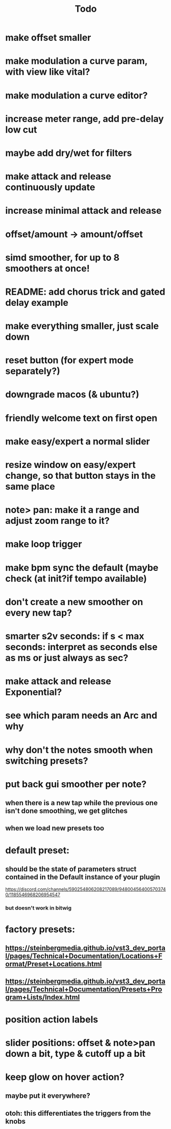 #+title: Todo


* make offset smaller
* make modulation a curve param, with view like vital?
* make modulation a curve editor?
* increase meter range, add pre-delay low cut
* maybe add dry/wet for filters
* make attack and release continuously update
* increase minimal attack and release
* offset/amount  -> amount/offset
* simd smoother, for up to 8 smoothers at once!
* README: add chorus trick and gated delay example
* make everything smaller, just scale down
* reset button (for expert mode separately?)
* downgrade macos (& ubuntu?)
* friendly welcome text on first open
* make easy/expert a normal slider
* resize window on easy/expert change, so that button stays in the same place
* note> pan:  make it a range and adjust zoom range to it?
* make loop trigger
* make bpm sync the default (maybe check (at init?if tempo available)
* don't create a new smoother on every new tap?
# TODO: test!
* smarter s2v seconds: if s < max seconds: interpret as seconds else as ms     or just always as sec?
* make attack and release Exponential?
* see which param needs an Arc and why
* why don't the notes smooth when switching presets?
* put back gui smoother per note?
** when there is a new tap while the previous one isn't done smoothing, we get glitches
** when we load new presets too
* default preset:
** should be the state of parameters struct contained in the Default instance of your plugin
https://discord.com/channels/590254806208217089/948004564005703740/1185546968206954547
*** but doesn't work in bitwig
* factory presets:
** https://steinbergmedia.github.io/vst3_dev_portal/pages/Technical+Documentation/Locations+Format/Preset+Locations.html
** https://steinbergmedia.github.io/vst3_dev_portal/pages/Technical+Documentation/Presets+Program+Lists/Index.html
* position action labels
* slider positions: offset & note>pan down a bit, type & cutoff up a bit
* keep glow on hover action?
** maybe put it everywhere?
** otoh: this differentiates the triggers from the knobs


